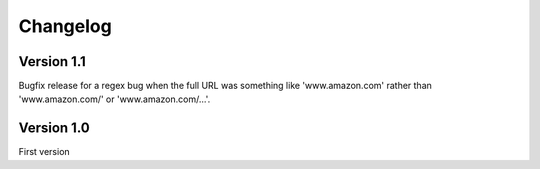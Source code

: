 Changelog
=========


Version 1.1
-----------

Bugfix release for a regex bug when the full URL was something like
'www.amazon.com' rather than 'www.amazon.com/' or 'www.amazon.com/...'.


Version 1.0
-----------

First version
